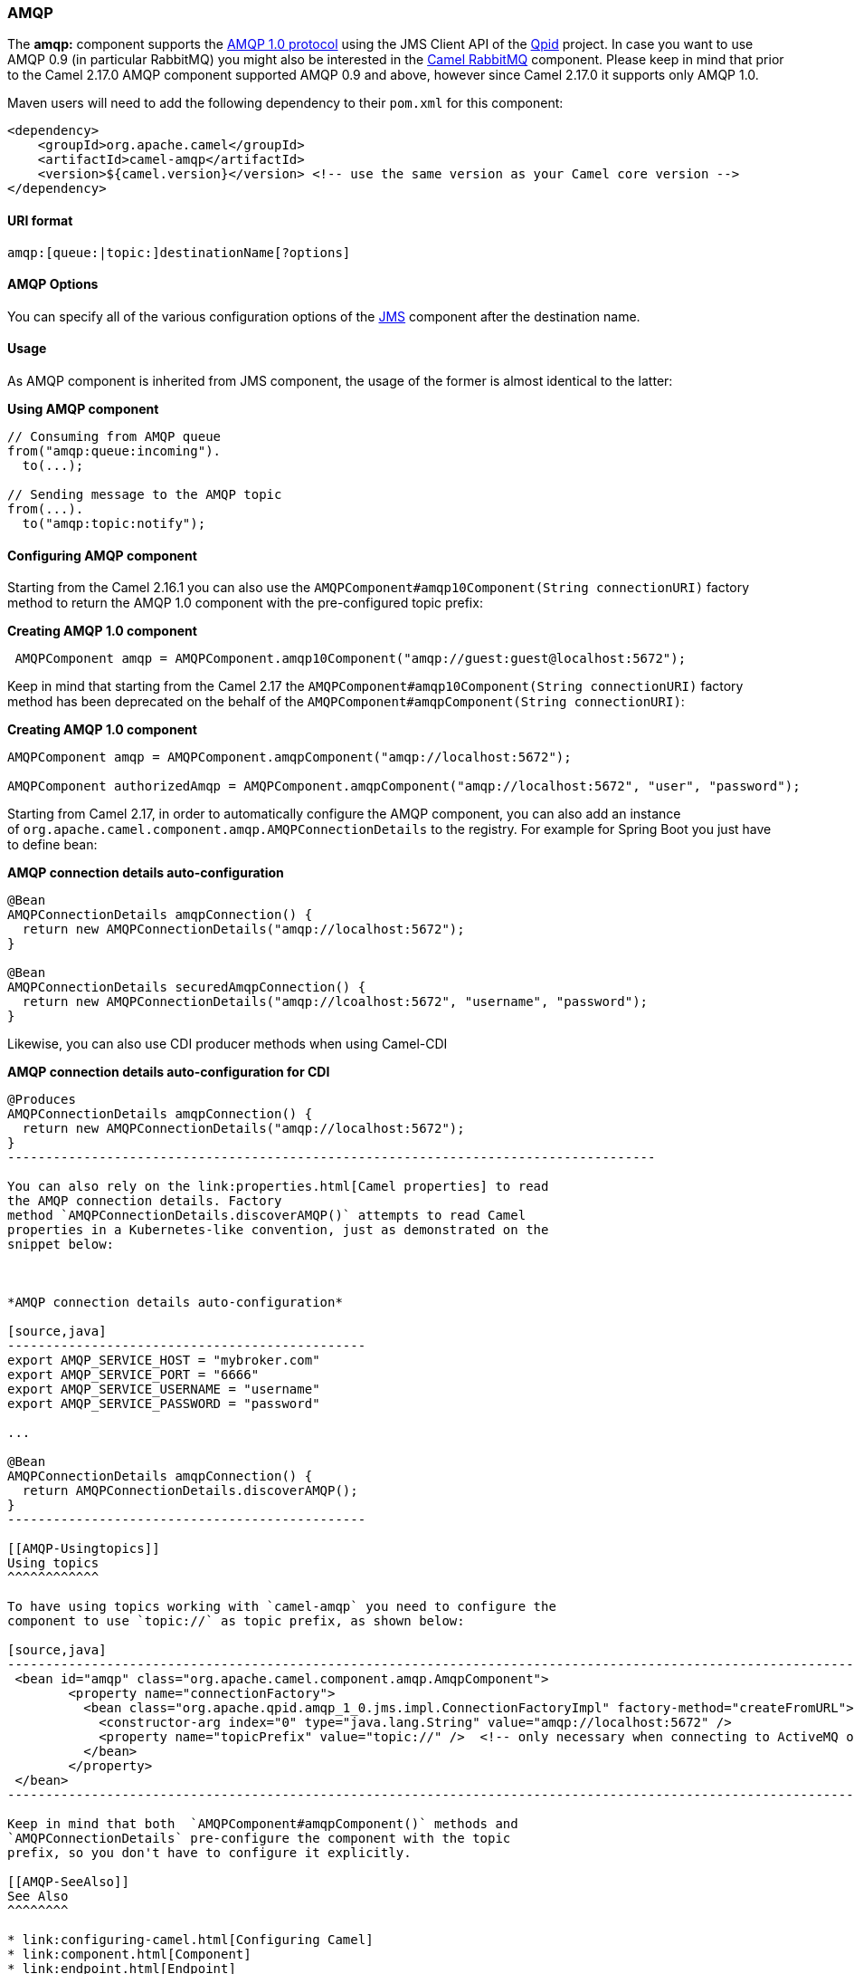 [[AMQP-AMQP]]
AMQP
~~~~

The *amqp:* component supports the http://www.amqp.org/[AMQP 1.0
protocol] using the JMS Client API of the http://qpid.apache.org/[Qpid]
project. In case you want to use AMQP 0.9 (in particular RabbitMQ) you
might also be interested in the link:rabbitmq.html[Camel RabbitMQ]
component. Please keep in mind that prior to the Camel 2.17.0 AMQP
component supported AMQP 0.9 and above, however since Camel 2.17.0 it
supports only AMQP 1.0.

Maven users will need to add the following dependency to their `pom.xml`
for this component:

[source,xml]
------------------------------------------------------------------------------------------------
<dependency>
    <groupId>org.apache.camel</groupId>
    <artifactId>camel-amqp</artifactId>
    <version>${camel.version}</version> <!-- use the same version as your Camel core version -->
</dependency>
------------------------------------------------------------------------------------------------

[[AMQP-URIformat]]
URI format
^^^^^^^^^^

[source,java]
---------------------------------------------
amqp:[queue:|topic:]destinationName[?options]
---------------------------------------------

[[AMQP-AMQPOptions]]
AMQP Options
^^^^^^^^^^^^

You can specify all of the various configuration options of the
link:../../../../camel-jms/src/main/docs/readme.html[JMS] component after the destination name.

[[AMQP-Usage]]
Usage
^^^^^

As AMQP component is inherited from JMS component, the usage of the
former is almost identical to the latter:

*Using AMQP component*

[source,java]
------------------------------------
// Consuming from AMQP queue
from("amqp:queue:incoming").
  to(...);
 
// Sending message to the AMQP topic
from(...).
  to("amqp:topic:notify");
------------------------------------

[[AMQP-ConfiguringAMQPcomponent]]
Configuring AMQP component
^^^^^^^^^^^^^^^^^^^^^^^^^^

Starting from the Camel 2.16.1 you can also use the
`AMQPComponent#amqp10Component(String connectionURI)` factory method to
return the AMQP 1.0 component with the pre-configured topic prefix: 

*Creating AMQP 1.0 component*

[source,java]
-----------------------------------------------------------------------------------------
 AMQPComponent amqp = AMQPComponent.amqp10Component("amqp://guest:guest@localhost:5672");
-----------------------------------------------------------------------------------------

Keep in mind that starting from the
Camel 2.17 the `AMQPComponent#amqp10Component(String connectionURI)` factory
method has been deprecated on the behalf of the
`AMQPComponent#amqpComponent(String connectionURI)`: 

*Creating AMQP 1.0 component*

[source,java]
--------------------------------------------------------------------------------------------------------
AMQPComponent amqp = AMQPComponent.amqpComponent("amqp://localhost:5672");
 
AMQPComponent authorizedAmqp = AMQPComponent.amqpComponent("amqp://localhost:5672", "user", "password");
--------------------------------------------------------------------------------------------------------

Starting from Camel 2.17, in order to automatically configure the AMQP
component, you can also add an instance
of `org.apache.camel.component.amqp.AMQPConnectionDetails` to the
registry. For example for Spring Boot you just have to define bean:

*AMQP connection details auto-configuration*

[source,java]
-------------------------------------------------------------------------------------
@Bean
AMQPConnectionDetails amqpConnection() {
  return new AMQPConnectionDetails("amqp://localhost:5672"); 
}
 
@Bean
AMQPConnectionDetails securedAmqpConnection() {
  return new AMQPConnectionDetails("amqp://lcoalhost:5672", "username", "password"); 
}
-------------------------------------------------------------------------------------

Likewise, you can also use CDI producer methods when using Camel-CDI

*AMQP connection details auto-configuration for CDI*

[source,java]
-------------------------------------------------------------------------------------
@Produces
AMQPConnectionDetails amqpConnection() {
  return new AMQPConnectionDetails("amqp://localhost:5672");
}
------------------------------------------------------------------------------------- 

You can also rely on the link:properties.html[Camel properties] to read
the AMQP connection details. Factory
method `AMQPConnectionDetails.discoverAMQP()` attempts to read Camel
properties in a Kubernetes-like convention, just as demonstrated on the
snippet below:

 

*AMQP connection details auto-configuration*

[source,java]
-----------------------------------------------
export AMQP_SERVICE_HOST = "mybroker.com"
export AMQP_SERVICE_PORT = "6666"
export AMQP_SERVICE_USERNAME = "username"
export AMQP_SERVICE_PASSWORD = "password"
 
...
 
@Bean
AMQPConnectionDetails amqpConnection() {
  return AMQPConnectionDetails.discoverAMQP(); 
}
-----------------------------------------------

[[AMQP-Usingtopics]]
Using topics
^^^^^^^^^^^^

To have using topics working with `camel-amqp` you need to configure the
component to use `topic://` as topic prefix, as shown below:

[source,java]
-------------------------------------------------------------------------------------------------------------------------------
 <bean id="amqp" class="org.apache.camel.component.amqp.AmqpComponent">
        <property name="connectionFactory">
          <bean class="org.apache.qpid.amqp_1_0.jms.impl.ConnectionFactoryImpl" factory-method="createFromURL">
            <constructor-arg index="0" type="java.lang.String" value="amqp://localhost:5672" />
            <property name="topicPrefix" value="topic://" />  <!-- only necessary when connecting to ActiveMQ over AMQP 1.0 -->
          </bean>
        </property>
 </bean>
-------------------------------------------------------------------------------------------------------------------------------

Keep in mind that both  `AMQPComponent#amqpComponent()` methods and
`AMQPConnectionDetails` pre-configure the component with the topic
prefix, so you don't have to configure it explicitly.

[[AMQP-SeeAlso]]
See Also
^^^^^^^^

* link:configuring-camel.html[Configuring Camel]
* link:component.html[Component]
* link:endpoint.html[Endpoint]
* link:getting-started.html[Getting Started]

